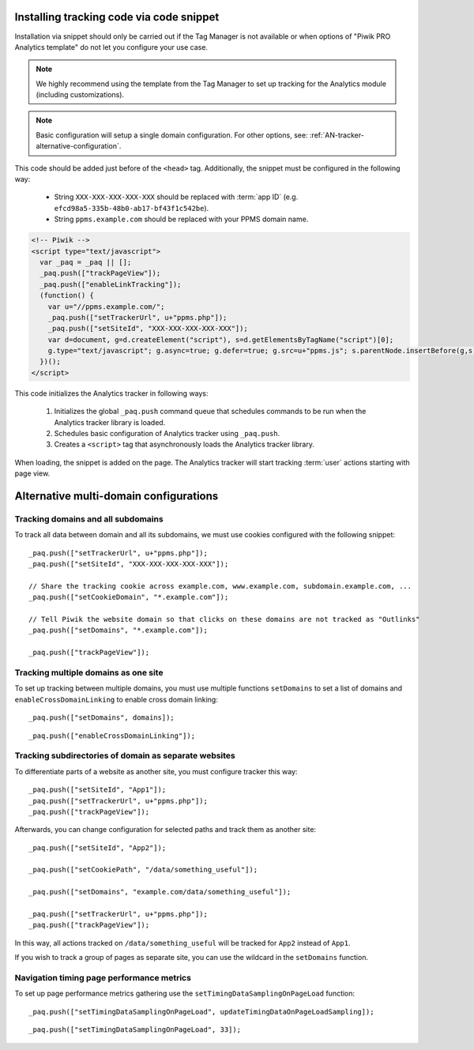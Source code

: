 .. highlight:: js
.. default-domain:: js

Installing tracking code via code snippet
=========================================
Installation via snippet should only be carried out if the Tag Manager is not available or when options of "Piwik PRO Analytics template" do not let you configure your use case.

.. note::
    We highly recommend using the template from the Tag Manager to set up tracking for the Analytics module (including
    customizations).

.. note::
    Basic configuration will setup a single domain configuration. For other options, see:
    :ref:`AN-tracker-alternative-configuration`.

This code should be added just before of the ``<head>`` tag. Additionally, the
snippet must be configured in the following way:

    * String ``XXX-XXX-XXX-XXX-XXX`` should be replaced with :term:`app ID` (e.g.
      ``efcd98a5-335b-48b0-ab17-bf43f1c542be``).
    * String ``ppms.example.com`` should be replaced with your PPMS domain name.

.. code-block:: html

    <!-- Piwik -->
    <script type="text/javascript">
      var _paq = _paq || [];
      _paq.push(["trackPageView"]);
      _paq.push(["enableLinkTracking"]);
      (function() {
        var u="//ppms.example.com/";
        _paq.push(["setTrackerUrl", u+"ppms.php"]);
        _paq.push(["setSiteId", "XXX-XXX-XXX-XXX-XXX"]);
        var d=document, g=d.createElement("script"), s=d.getElementsByTagName("script")[0];
        g.type="text/javascript"; g.async=true; g.defer=true; g.src=u+"ppms.js"; s.parentNode.insertBefore(g,s);
      })();
    </script>

.. deprecated:: 5.5.1
     Older installations using ``piwik.php`` and ``piwik.js`` filenames are deprecated.

This code initializes the Analytics tracker in following ways:

    #. Initializes the global ``_paq.push`` command queue that schedules commands to be run when the Analytics tracker library
       is loaded.
    #. Schedules basic configuration of Analytics tracker using ``_paq.push``.
    #. Creates a ``<script>`` tag that asynchronously loads the Analytics tracker library.

When loading, the snippet is added on the page. The Analytics tracker will start tracking :term:`user` actions starting with page
view.

.. _AN-tracker-alternative-configuration:

Alternative multi-domain configurations
=======================================

Tracking domains and all subdomains
-----------------------------------
To track all data between domain and all its subdomains, we must use cookies configured with the following snippet::

    _paq.push(["setTrackerUrl", u+"ppms.php"]);
    _paq.push(["setSiteId", "XXX-XXX-XXX-XXX-XXX"]);

    // Share the tracking cookie across example.com, www.example.com, subdomain.example.com, ...
    _paq.push(["setCookieDomain", "*.example.com"]);

    // Tell Piwik the website domain so that clicks on these domains are not tracked as "Outlinks"
    _paq.push(["setDomains", "*.example.com"]);

    _paq.push(["trackPageView"]);

.. deprecated:: 5.5.1
    Older installations using ``piwik.php`` and ``piwik.js`` filenames are deprecated.


Tracking multiple domains as one site
-------------------------------------
To set up tracking between multiple domains, you must use multiple functions ``setDomains`` to set a list of domains and
``enableCrossDomainLinking`` to enable cross domain linking::

    _paq.push(["setDomains", domains]);

.. describe:: domains

    **Required** ``array`` Domains array, with wildcards

::

    _paq.push(["enableCrossDomainLinking"]);

Tracking subdirectories of domain as separate websites
------------------------------------------------------
To differentiate parts of a website as another site, you must configure tracker this way::

    _paq.push(["setSiteId", "App1"]);
    _paq.push(["setTrackerUrl", u+"ppms.php"]);
    _paq.push(["trackPageView"]);

Afterwards, you can change configuration for selected paths and track them as another site::

    _paq.push(["setSiteId", "App2"]);

    _paq.push(["setCookiePath", "/data/something_useful"]);

    _paq.push(["setDomains", "example.com/data/something_useful"]);

    _paq.push(["setTrackerUrl", u+"ppms.php"]);
    _paq.push(["trackPageView"]);

In this way, all actions tracked on ``/data/something_useful`` will be tracked for ``App2`` instead of ``App1``.

If you wish to track a group of pages as separate site, you can use the wildcard in the ``setDomains`` function.

.. deprecated:: 5.5.1
    Older installations using ``piwik.php`` and ``piwik.js`` filenames are deprecated.



Navigation timing page performance metrics
-------------------------------------
To set up page performance metrics gathering use the
``setTimingDataSamplingOnPageLoad`` function::

    _paq.push(["setTimingDataSamplingOnPageLoad", updateTimingDataOnPageLoadSampling]);

.. describe:: updateTimingDataOnPageLoadSampling

    **Required** ``integer`` Value between 1 and 100 describing the percentage for data sampling

::

    _paq.push(["setTimingDataSamplingOnPageLoad", 33]);